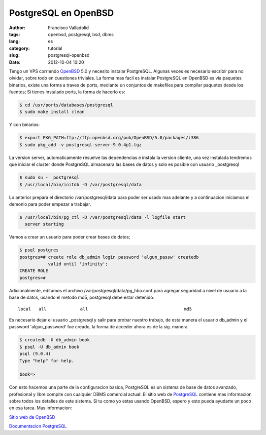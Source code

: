 PostgreSQL en OpenBSD
#####################
:author: Francisco Valladolid
:tags: openbsd, postgresql, bsd, dbms
:lang: es
:category: tutorial
:slug: postgresql-openbsd
:date: 2012-10-04 10:20


Tengo un VPS corriendo `OpenBSD <http://www.openbsd.org>`__ 5.0 y
necesito instalar PostgreSQL. Algunas veces es necesario escribir para
no olvidar, sobre todo en cuestiones triviales. La forma mas facil es
instalar PostgreSQL en OpenBSD es via paquetes binarios, existe una
forma a traves de ports, mediante un conjuntos de makefiles para
compilar paquetes desde los fuentes; Si tienes instalado ports, la forma
de hacerlo es:

.. code-block:: console

      $ cd /usr/ports/databases/postgresql
      $ sudo make install clean

Y con binarios:

.. code-block:: console

     $ export PKG_PATH=ftp://ftp.openbsd.org/pub/OpenBSD/5.0/packages/i386
     $ sudo pkg_add -v postgresql-server-9.0.4p1.tgz

La version server, automaticamente resuelve las dependencias e instala la
version cliente, una vez instalada tendremos que iniciar el cluster
donde PostgreSQL almacenara las bases de datos y solo es posible con
usuario \_postgresql

.. code-block:: console

     $ sudo su - _postgresql
     $ /usr/local/bin/initdb -D /var/postgresql/data 

Lo anterior prepara el directorio /var/postgresql/data para poder ser
usado mas adelante y a continuacion iniciamos el demonio para poder
empezar a trabajar.

.. code-block:: console

     $ /usr/local/bin/pg_ctl -D /var/postgresql/data -l logfile start
       server starting

Vamos a crear un usuario para poder crear bases de datos;

.. code-block:: console

     $ psql postgres
     postgres=# create role db_admin login password 'algun_passw' createdb  
                valid until 'infinity';
     CREATE ROLE
     postgres=#

Adicionalmente, editamos el archivo /var/postgresql/data/pg\_hba.conf
para agregar seguridad a nivel de usuario a la base de datos, usando el
metodo md5, postgresql debe estar detenido.

::

    local   all             all                                     md5

Es necesario dejar el usuario \_postgresql y salir para probar nuestro
trabajo, de esta manera el usuario db\_admin y el password
'algun\_password' fue creado, la forma de acceder ahora es de la sig.
manera.

.. code-block:: console

      $ createdb -U db_admin book   
      $ psql -U db_admin book
      psql (9.0.4)
      Type "help" for help.

      book=>

Con esto hacemos una parte de la configuracion basica, PostgreSQL es un
sistema de base de datos avanzado, profesional y libre compite con
cualquier DBMS comercial actual. El sitio web de
`PostgreSQL <http://www.postgreSQL.org>`__ contiene mas informacion
sobre todos los detalles de este sistema. Si tu como yo estas usando
OpenBSD, espero y esto pueda ayudarte un poco en esa tarea. Mas
informacion:

`Sitio web de OpenBSD <http://www.openbsd.org>`__

`Documentacion PostgreSQL <http://www.postgresql.org/docs>`__

